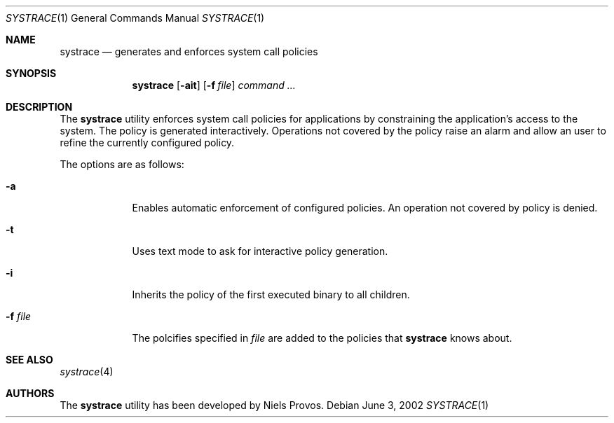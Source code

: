 .\"	$OpenBSD$
.\"
.\" Copyright 1997 Niels Provos <provos@physnet.uni-hamburg.de>
.\" All rights reserved.
.\"
.\" Redistribution and use in source and binary forms, with or without
.\" modification, are permitted provided that the following conditions
.\" are met:
.\" 1. Redistributions of source code must retain the above copyright
.\"    notice, this list of conditions and the following disclaimer.
.\" 2. Redistributions in binary form must reproduce the above copyright
.\"    notice, this list of conditions and the following disclaimer in the
.\"    documentation and/or other materials provided with the distribution.
.\" 3. All advertising materials mentioning features or use of this software
.\"    must display the following acknowledgement:
.\"      This product includes software developed by Niels Provos.
.\" 4. The name of the author may not be used to endorse or promote products
.\"    derived from this software without specific prior written permission.
.\"
.\" THIS SOFTWARE IS PROVIDED BY THE AUTHOR ``AS IS'' AND ANY EXPRESS OR
.\" IMPLIED WARRANTIES, INCLUDING, BUT NOT LIMITED TO, THE IMPLIED WARRANTIES
.\" OF MERCHANTABILITY AND FITNESS FOR A PARTICULAR PURPOSE ARE DISCLAIMED.
.\" IN NO EVENT SHALL THE AUTHOR BE LIABLE FOR ANY DIRECT, INDIRECT,
.\" INCIDENTAL, SPECIAL, EXEMPLARY, OR CONSEQUENTIAL DAMAGES (INCLUDING, BUT
.\" NOT LIMITED TO, PROCUREMENT OF SUBSTITUTE GOODS OR SERVICES; LOSS OF USE,
.\" DATA, OR PROFITS; OR BUSINESS INTERRUPTION) HOWEVER CAUSED AND ON ANY
.\" THEORY OF LIABILITY, WHETHER IN CONTRACT, STRICT LIABILITY, OR TORT
.\" (INCLUDING NEGLIGENCE OR OTHERWISE) ARISING IN ANY WAY OUT OF THE USE OF
.\" THIS SOFTWARE, EVEN IF ADVISED OF THE POSSIBILITY OF SUCH DAMAGE.
.\"
.\" Manual page, using -mandoc macros
.\"
.Dd June 3, 2002
.Dt SYSTRACE 1
.Os
.Sh NAME
.Nm systrace
.Nd generates and enforces system call policies
.Sh SYNOPSIS
.Nm systrace
.Op Fl ait
.Op Fl f Ar file
.Ar command ...
.Sh DESCRIPTION
The
.Nm
utility enforces system call policies for applications by
constraining the application's access to the system.  The policy is
generated interactively. Operations not covered by the policy raise an
alarm and allow an user to refine the currently configured policy.
.Pp
The options are as follows:
.Bl -tag -width Dfxfile
.It Fl a
Enables automatic enforcement of configured policies.  An operation
not covered by policy is denied.
.It Fl t
Uses text mode to ask for interactive policy generation.
.It Fl i
Inherits the policy of the first executed binary to all children.
.It Fl f Ar file
The polcifies specified in
.Ar file
are added to the policies that
.Nm
knows about.
.El
.Sh SEE ALSO
.Xr systrace 4
.Sh AUTHORS
The
.Nm
utility has been developed by Niels Provos.
